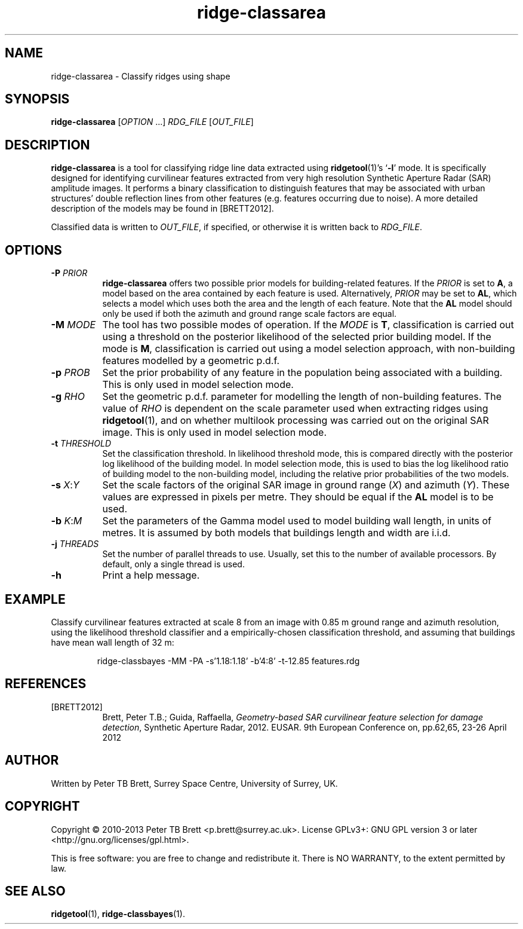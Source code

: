 .TH ridge-classarea 1 "April 23, 2013" "Surrey Space Centre" 1.0
.SH NAME
ridge-classarea - Classify ridges using shape
.SH SYNOPSIS
.B ridge-classarea
[\fIOPTION\fR ...] \fIRDG_FILE\fR [\fIOUT_FILE\fR]
.SH DESCRIPTION
.PP
\fBridge-classarea\fR is a tool for classifying ridge line data
extracted using \fBridgetool\fR(1)'s `\fB-l\fR' mode.  It is
specifically designed for identifying curvilinear features extracted
from very high resolution Synthetic Aperture Radar (SAR) amplitude
images.  It performs a binary classification to distinguish features
that may be associated with urban structures' double reflection lines
from other features (e.g. features occurring due to noise).  A more
detailed description of the models may be found in [BRETT2012].
.PP
Classified data is written to \fIOUT_FILE\fR, if specified, or
otherwise it is written back to \fIRDG_FILE\fR.
.SH OPTIONS
.TP 8
\fB-P\fR \fIPRIOR\fR
\fBridge-classarea\fR offers two possible prior models for
building-related features.  If the \fIPRIOR\fR is set to \fBA\fR, a
model based on the area contained by each feature is used.
Alternatively, \fIPRIOR\fR may be set to \fBAL\fR, which selects a
model which uses both the area and the length of each feature.  Note
that the \fBAL\fR model should only be used if both the azimuth and
ground range scale factors are equal.
.TP 8
\fB-M\fR \fIMODE\fR
The tool has two possible modes of operation.  If the \fIMODE\fR is
\fBT\fR, classification is carried out using a threshold on the
posterior likelihood of the selected prior building model.  If the
mode is \fBM\fR, classification is carried out using a model selection
approach, with non-building features modelled by a geometric p.d.f.
.TP 8
\fB-p\fR \fIPROB\fR
Set the prior probability of any feature in the population being
associated with a building.  This is only used in model selection
mode.
.TP 8
\fB-g\fR \fIRHO\fR
Set the geometric p.d.f. parameter for modelling the length of
non-building features.  The value of \fIRHO\fR is dependent on the
scale parameter used when extracting ridges using \fBridgetool\fR(1),
and on whether multilook processing was carried out on the original
SAR image.  This is only used in model selection mode.
.TP 8
\fB-t\fR \fITHRESHOLD\fR
Set the classification threshold.  In likelihood threshold mode, this
is compared directly with the posterior log likelihood of the building
model.  In model selection mode, this is used to bias the log
likelihood ratio of building model to the non-building model,
including the relative prior probabilities of the two models.
.TP 8
\fB-s\fR \fIX\fR:\fIY\fR
Set the scale factors of the original SAR image in ground range
(\fIX\fR) and azimuth (\fIY\fR).  These values are expressed in pixels
per metre.  They should be equal if the \fBAL\fR model is to be used.
.TP 8
\fB-b\fR \fIK\fR:\fIM\fR
Set the parameters of the Gamma model used to model building wall
length, in units of metres.  It is assumed by both models that
buildings length and width are i.i.d.
.TP 8
\fB-j\fR \fITHREADS\fR
Set the number of parallel threads to use.  Usually, set this to the
number of available processors.  By default, only a single thread is
used.
.TP 8
\fB-h\fR
Print a help message.
.SH EXAMPLE
.PP
Classify curvilinear features extracted at scale 8 from an image with
0.85 m ground range and azimuth resolution, using the likelihood
threshold classifier and a empirically-chosen classification
threshold, and assuming that buildings have mean wall length of 32 m:
.PP
.RS
ridge-classbayes -MM -PA -s'1.18:1.18' -b'4:8' -t-12.85 features.rdg
.RE
.SH REFERENCES
.TP 8
[BRETT2012]
Brett, Peter T.B.; Guida, Raffaella, \fIGeometry-based SAR curvilinear
feature selection for damage detection\fR, Synthetic Aperture Radar,
2012. EUSAR. 9th European Conference on, pp.62,65, 23-26
April 2012
.SH AUTHOR
Written by Peter TB Brett, Surrey Space Centre, University of Surrey,
UK.
.SH COPYRIGHT
.PP
Copyright \(co 2010-2013 Peter TB Brett <p.brett@surrey.ac.uk>.
License GPLv3+: GNU GPL version 3 or later
<http://gnu.org/licenses/gpl.html>.
.PP
This is free software: you are free to change and redistribute it.
There is NO WARRANTY, to the extent permitted by law.
.SH SEE ALSO
\fBridgetool\fR(1), \fBridge-classbayes\fR(1).
